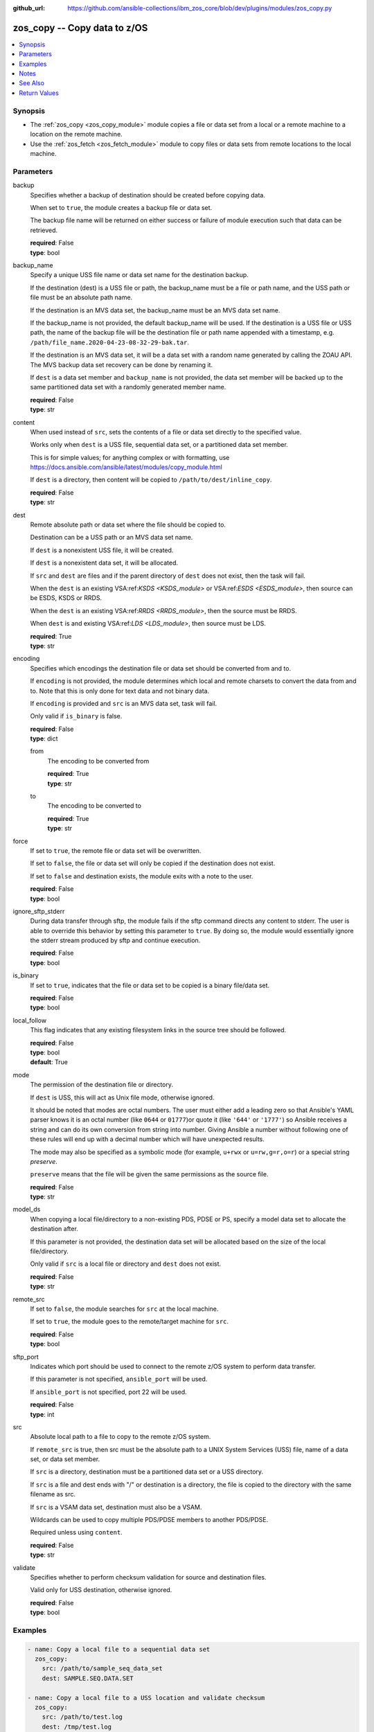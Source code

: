 
:github_url: https://github.com/ansible-collections/ibm_zos_core/blob/dev/plugins/modules/zos_copy.py

.. _zos_copy_module:


zos_copy -- Copy data to z/OS
=============================



.. contents::
   :local:
   :depth: 1


Synopsis
--------
- The :ref:`zos_copy <zos_copy_module>` module copies a file or data set from a local or a remote machine to a location on the remote machine.
- Use the :ref:`zos_fetch <zos_fetch_module>` module to copy files or data sets from remote locations to the local machine.





Parameters
----------


     
backup
  Specifies whether a backup of destination should be created before copying data.

  When set to ``true``, the module creates a backup file or data set.

  The backup file name will be returned on either success or failure of module execution such that data can be retrieved.


  | **required**: False
  | **type**: bool


     
backup_name
  Specify a unique USS file name or data set name for the destination backup.

  If the destination (dest) is a USS file or path, the backup_name must be a file or path name, and the USS path or file must be an absolute path name.

  If the destination is an MVS data set, the backup_name must be an MVS data set name.

  If the backup_name is not provided, the default backup_name will be used. If the destination is a USS file or USS path, the name of the backup file will be the destination file or path name appended with a timestamp, e.g. ``/path/file_name.2020-04-23-08-32-29-bak.tar``.

  If the destination is an MVS data set, it will be a data set with a random name generated by calling the ZOAU API. The MVS backup data set recovery can be done by renaming it.

  If ``dest`` is a data set member and ``backup_name`` is not provided, the data set member will be backed up to the same partitioned data set with a randomly generated member name.


  | **required**: False
  | **type**: str


     
content
  When used instead of ``src``, sets the contents of a file or data set directly to the specified value.

  Works only when ``dest`` is a USS file, sequential data set, or a partitioned data set member.

  This is for simple values; for anything complex or with formatting, use https://docs.ansible.com/ansible/latest/modules/copy_module.html

  If ``dest`` is a directory, then content will be copied to ``/path/to/dest/inline_copy``.


  | **required**: False
  | **type**: str


     
dest
  Remote absolute path or data set where the file should be copied to.

  Destination can be a USS path or an MVS data set name.

  If ``dest`` is a nonexistent USS file, it will be created.

  If ``dest`` is a nonexistent data set, it will be allocated.

  If ``src`` and ``dest`` are files and if the parent directory of ``dest`` does not exist, then the task will fail.

  When the ``dest`` is an existing VSA:ref:`KSDS <KSDS_module>` or VSA:ref:`ESDS <ESDS_module>`, then source can be ESDS, KSDS or RRDS.

  When the ``dest`` is an existing VSA:ref:`RRDS <RRDS_module>`, then the source must be RRDS.

  When ``dest`` is and existing VSA:ref:`LDS <LDS_module>`, then source must be LDS.


  | **required**: True
  | **type**: str


     
encoding
  Specifies which encodings the destination file or data set should be converted from and to.

  If ``encoding`` is not provided, the module determines which local and remote charsets to convert the data from and to. Note that this is only done for text data and not binary data.

  If ``encoding`` is provided and ``src`` is an MVS data set, task will fail.

  Only valid if ``is_binary`` is false.


  | **required**: False
  | **type**: dict


     
  from
    The encoding to be converted from


    | **required**: True
    | **type**: str


     
  to
    The encoding to be converted to


    | **required**: True
    | **type**: str



     
force
  If set to ``true``, the remote file or data set will be overwritten.

  If set to ``false``, the file or data set will only be copied if the destination does not exist.

  If set to ``false`` and destination exists, the module exits with a note to the user.


  | **required**: False
  | **type**: bool


     
ignore_sftp_stderr
  During data transfer through sftp, the module fails if the sftp command directs any content to stderr. The user is able to override this behavior by setting this parameter to ``true``. By doing so, the module would essentially ignore the stderr stream produced by sftp and continue execution.


  | **required**: False
  | **type**: bool


     
is_binary
  If set to ``true``, indicates that the file or data set to be copied is a binary file/data set.


  | **required**: False
  | **type**: bool


     
local_follow
  This flag indicates that any existing filesystem links in the source tree should be followed.


  | **required**: False
  | **type**: bool
  | **default**: True


     
mode
  The permission of the destination file or directory.

  If ``dest`` is USS, this will act as Unix file mode, otherwise ignored.

  It should be noted that modes are octal numbers. The user must either add a leading zero so that Ansible's YAML parser knows it is an octal number (like ``0644`` or ``01777``)or quote it (like ``'644'`` or ``'1777'``) so Ansible receives a string and can do its own conversion from string into number. Giving Ansible a number without following one of these rules will end up with a decimal number which will have unexpected results.

  The mode may also be specified as a symbolic mode (for example, ``u+rwx`` or ``u=rw,g=r,o=r``) or a special string `preserve`.

  ``preserve`` means that the file will be given the same permissions as the source file.


  | **required**: False
  | **type**: str


     
model_ds
  When copying a local file/directory to a non-existing PDS, PDSE or PS, specify a model data set to allocate the destination after.

  If this parameter is not provided, the destination data set will be allocated based on the size of the local file/directory.

  Only valid if ``src`` is a local file or directory and ``dest`` does not exist.


  | **required**: False
  | **type**: str


     
remote_src
  If set to ``false``, the module searches for ``src`` at the local machine.

  If set to ``true``, the module goes to the remote/target machine for ``src``.


  | **required**: False
  | **type**: bool


     
sftp_port
  Indicates which port should be used to connect to the remote z/OS system to perform data transfer.

  If this parameter is not specified, ``ansible_port`` will be used.

  If ``ansible_port`` is not specified, port 22 will be used.


  | **required**: False
  | **type**: int


     
src
  Absolute local path to a file to copy to the remote z/OS system.

  If ``remote_src`` is true, then src must be the absolute path to a UNIX System Services (USS) file, name of a data set, or data set member.

  If ``src`` is a directory, destination must be a partitioned data set or a USS directory.

  If ``src`` is a file and dest ends with "/" or destination is a directory, the file is copied to the directory with the same filename as src.

  If ``src`` is a VSAM data set, destination must also be a VSAM.

  Wildcards can be used to copy multiple PDS/PDSE members to another PDS/PDSE.

  Required unless using ``content``.


  | **required**: False
  | **type**: str


     
validate
  Specifies whether to perform checksum validation for source and destination files.

  Valid only for USS destination, otherwise ignored.


  | **required**: False
  | **type**: bool




Examples
--------

.. code-block:: yaml+jinja

   
   - name: Copy a local file to a sequential data set
     zos_copy:
       src: /path/to/sample_seq_data_set
       dest: SAMPLE.SEQ.DATA.SET

   - name: Copy a local file to a USS location and validate checksum
     zos_copy:
       src: /path/to/test.log
       dest: /tmp/test.log
       validate: true

   - name: Copy a local ASCII encoded file and convert to IBM-1047
     zos_copy:
       src: /path/to/file.txt
       dest: /tmp/file.txt
       encoding:
         from: ISO8859-1
         to: IBM-1047

   - name: Copy a local directory to a PDSE
     zos_copy:
       src: /path/to/local/dir/
       dest: HLQ.DEST.PDSE

   - name: Copy file with permission details
     zos_copy:
       src: /path/to/foo.conf
       dest: /etc/foo.conf
       mode: 0644
       group: foo
       owner: bar

   - name: Module will follow the symbolic link specified in src
     zos_copy:
       src: /path/to/link
       dest: /path/to/uss/location
       local_follow: true

   - name: Copy a local file to a PDS member
     zos_copy:
       src: /path/to/local/file
       dest: HLQ.SAMPLE.PDSE(MEMBER)

   - name: Copy a VSAM(KSDS) to a VSAM(KSDS)
     zos_copy:
       src: SAMPLE.SRC.VSAM
       dest: SAMPLE.DEST.VSAM
       remote_src: true

   - name: Copy inline content to a sequential dataset and replace existing data
     zos_copy:
       content: 'Inline content to be copied'
       dest: SAMPLE.SEQ.DATA.SET

   - name: Copy a USS file to sequential data set and convert encoding beforehand
     zos_copy:
       src: /path/to/remote/uss/file
       dest: SAMPLE.SEQ.DATA.SET
       remote_src: true
       encoding:
         from: ISO8859-1
         to: IBM-1047

   - name: Copy a USS directory to another USS directory
     zos_copy:
       src: /path/to/uss/dir
       dest: /path/to/dest/dir
       remote_src: true

   - name: Copy a local binary file to a PDSE member
     zos_copy:
       src: /path/to/binary/file
       dest: HLQ.SAMPLE.PDSE(MEMBER)
       is_binary: true

   - name: Copy a sequential data set to a PDS member
     zos_copy:
       src: SAMPLE.SEQ.DATA.SET
       dest: HLQ.SAMPLE.PDSE(MEMBER)
       remote_src: true

   - name: Copy a local file and take a backup of the existing file
     zos_copy:
       src: /path/to/local/file
       dest: /path/to/dest
       backup: true
       backup_name: /tmp/local_file_backup

   - name: Copy a PDS on remote system to a new PDS
     zos_copy:
       src: HLQ.SRC.PDS
       dest: HLQ.NEW.PDS
       remote_src: true

   - name: Copy a PDS on remote system to a PDS, replacing the original
     zos_copy:
       src: HLQ.SAMPLE.PDSE
       dest: HLQ.EXISTING.PDSE
       remote_src: true

   - name: Copy PDS member to a new PDS member. Replace if it already exists.
     zos_copy:
       src: HLQ.SAMPLE.PDSE(SRCMEM)
       dest: HLQ.NEW.PDSE(DESTMEM)
       remote_src: true

   - name: Copy a USS file to a PDSE member. If PDSE does not exist, allocate it.
     zos_copy:
       src: /path/to/uss/src
       dest: DEST.PDSE.DATA.SET(MEMBER)
       remote_src: true

   - name: Copy a sequential data set to a USS file
     zos_copy:
       src: SRC.SEQ.DATA.SET
       dest: /tmp/
       remote_src: true

   - name: Copy a PDSE member to USS file
     zos_copy:
       src: SRC.PDSE(MEMBER)
       dest: /tmp/member
       remote_src: true

   - name: Copy a PDS to a USS directory (/tmp/SRC.PDS).
     zos_copy:
       src: SRC.PDS
       dest: /tmp
       remote_src: true

   - name: Copy all members inside a PDS to another PDS
     zos_copy:
       src: SOME.SRC.PDS(*)
       dest: SOME.DEST.PDS
       remote_src: true

   - name: Copy all members starting with 'ABC' inside a PDS to another PDS
     zos_copy:
       src: SOME.SRC.PDS(ABC*)
       dest: SOME.DEST.PDS
       remote_src: true




Notes
-----

.. note::
   Destination data sets are assumed to be in catalog. When trying to copy to an uncataloged data set, the module assumes that the data set does not exist and will create it.

   Destination will be backed up if either ``backup`` is ``true`` or ``backup_name`` is provided. If ``backup`` is ``false`` but ``backup_name`` is provided, task will fail.

   When copying local files or directories, temporary storage will be used on the remote z/OS system. The size of the temporary storage will correspond to the size of the file or directory being copied. Temporary files will always be deleted, regardless of success or failure of the copy task.

   VSAM data sets can only be copied to other VSAM data sets.

   For supported character sets used to encode data, refer to https://ansible-collections.github.io/ibm_zos_core/supplementary.html#encode



See Also
--------

.. seealso::

   - :ref:`zos_fetch_module`
   - :ref:`zos_data_set_module`



Return Values
-------------


   
                              
       src
        | Source file or data set being copied.
      
        | **returned**: changed
        | **type**: str
        | **sample**: /path/to/source.log

            
      
      
                              
       dest
        | Destination file/path or data set name.
      
        | **returned**: success
        | **type**: str
        | **sample**: SAMPLE.SEQ.DATA.SET

            
      
      
                              
       checksum
        | SHA256 checksum of the file after running zos_copy.
      
        | **returned**: C(validate) is C(true) and if dest is USS
        | **type**: str
        | **sample**: 8d320d5f68b048fc97559d771ede68b37a71e8374d1d678d96dcfa2b2da7a64e

            
      
      
                              
       backup_name
        | Name of the backup file or data set that was created.
      
        | **returned**: if backup=true or backup_name=true
        | **type**: str
        | **sample**: /path/to/file.txt.2015-02-03@04:15~

            
      
      
                              
       gid
        | Group id of the file, after execution.
      
        | **returned**: success and if dest is USS
        | **type**: int
        | **sample**: 100

            
      
      
                              
       group
        | Group of the file, after execution.
      
        | **returned**: success and if dest is USS
        | **type**: str
        | **sample**: httpd

            
      
      
                              
       owner
        | Owner of the file, after execution.
      
        | **returned**: success and if dest is USS
        | **type**: str
        | **sample**: httpd

            
      
      
                              
       uid
        | Owner id of the file, after execution.
      
        | **returned**: success and if dest is USS
        | **type**: int
        | **sample**: 100

            
      
      
                              
       mode
        | Permissions of the target, after execution.
      
        | **returned**: success and if dest is USS
        | **type**: str
        | **sample**: 420

            
      
      
                              
       size
        | Size(in bytes) of the target, after execution.
      
        | **returned**: success and dest is USS
        | **type**: int
        | **sample**: 1220

            
      
      
                              
       state
        | State of the target, after execution.
      
        | **returned**: success and if dest is USS
        | **type**: str
        | **sample**: file

            
      
      
                              
       note
        | A note to the user after module terminates.
      
        | **returned**: C(force) is C(false) and dest exists
        | **type**: str
        | **sample**: No data was copied

            
      
      
                              
       msg
        | Failure message returned by the module.
      
        | **returned**: failure
        | **type**: str
        | **sample**: Error while gathering data set information

            
      
      
                              
       stdout
        | The stdout from a USS command or MVS command, if applicable.
      
        | **returned**: failure
        | **type**: str
        | **sample**: Copying local file /tmp/foo/src to remote path /tmp/foo/dest

            
      
      
                              
       stderr
        | The stderr of a USS command or MVS command, if applicable.
      
        | **returned**: failure
        | **type**: str
        | **sample**: No such file or directory "/tmp/foo"

            
      
      
                              
       stdout_lines
        | List of strings containing individual lines from stdout.
      
        | **returned**: failure
        | **type**: list      
        | **sample**:

              .. code-block::

                       ["u\"Copying local file /tmp/foo/src to remote path /tmp/foo/dest..\""]
            
      
      
                              
       stderr_lines
        | List of strings containing individual lines from stderr.
      
        | **returned**: failure
        | **type**: list      
        | **sample**:

              .. code-block::

                       [{"u\"FileNotFoundError": "No such file or directory \u0027/tmp/foo\u0027\""}]
            
      
      
                              
       rc
        | The return code of a USS or MVS command, if applicable.
      
        | **returned**: failure
        | **type**: int
        | **sample**: 8

            
      
      
                              
       cmd
        | The MVS command issued, if applicable.
      
        | **returned**: failure
        | **type**: str
        | **sample**: REPRO INDATASET(SAMPLE.DATA.SET) OUTDATASET(SAMPLE.DEST.DATA.SET)

            
      
        
